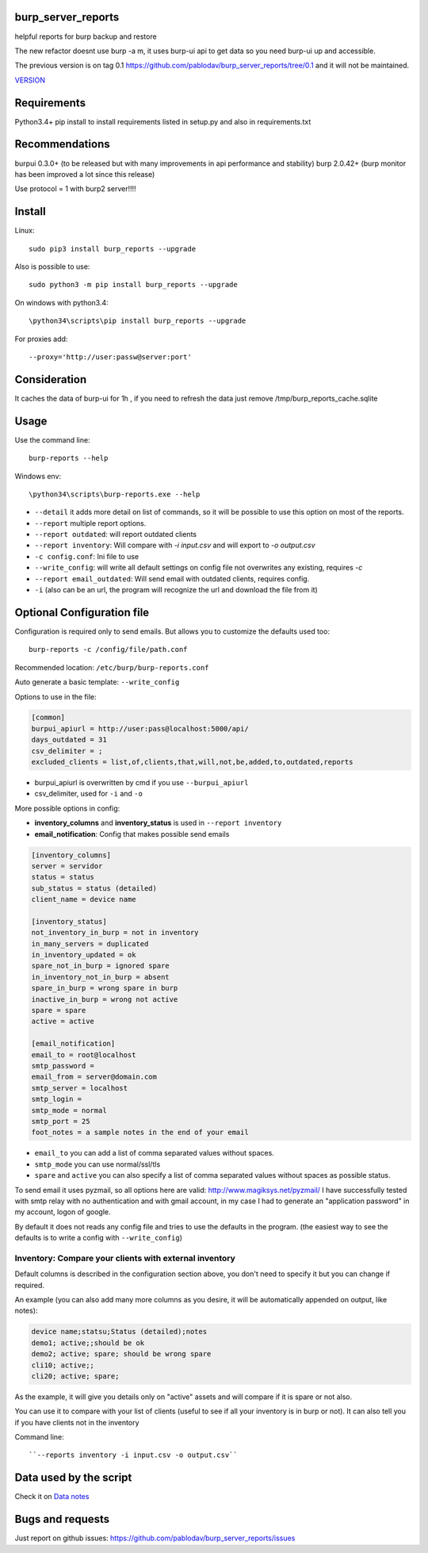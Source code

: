 .. image:: https://travis-ci.org/pablodav/burp_server_reports.svg?branch=master
    :target: https://travis-ci.org/pablodav/burp_server_reports

burp_server_reports
===================

helpful reports for burp backup and restore

The new refactor doesnt use burp -a m, it uses burp-ui api to get data so you need burp-ui up and accessible.

The previous version is on tag 0.1 https://github.com/pablodav/burp_server_reports/tree/0.1 and it will not be maintained.

`VERSION  <burp_reports/VERSION>`__


Requirements
============

Python3.4+    
pip install to install requirements listed in setup.py and also in requirements.txt    

Recommendations
===============

burpui 0.3.0+ (to be released but with many improvements in api performance and stability)    
burp 2.0.42+ (burp monitor has been improved a lot since this release)    

Use protocol = 1  with burp2 server!!!!

Install
=======

Linux::

    sudo pip3 install burp_reports --upgrade

Also is possible to use::

    sudo python3 -m pip install burp_reports --upgrade

On windows with python3.4::

    \python34\scripts\pip install burp_reports --upgrade

For proxies add::

    --proxy='http://user:passw@server:port'

Consideration
=============

It caches the data of burp-ui for 1h , if you need to refresh the data just remove /tmp/burp_reports_cache.sqlite

Usage
=====

Use the command line::

    burp-reports --help

Windows env::

    \python34\scripts\burp-reports.exe --help


* ``--detail`` it adds more detail on list of commands, so it will be possible to use this option on most of the reports.
* ``--report`` multiple report options.
* ``--report outdated``: will report outdated clients
* ``--report inventory``: Will compare with `-i input.csv` and will export to `-o output.csv`
* ``-c config.conf``: Ini file to use
* ``--write_config``: will write all default settings on config file not overwrites any existing, requires `-c`
* ``--report email_outdated``: Will send email with outdated clients, requires config.

* ``-i`` (also can be an url, the program will recognize the url and download the file from it)


Optional Configuration file
===========================

Configuration is required only to send emails. But allows you to customize the defaults used too::

    burp-reports -c /config/file/path.conf

Recommended location: ``/etc/burp/burp-reports.conf``

Auto generate a basic template: ``--write_config``

Options to use in the file:

.. code-block:: ini

    [common]
    burpui_apiurl = http://user:pass@localhost:5000/api/
    days_outdated = 31
    csv_delimiter = ;
    excluded_clients = list,of,clients,that,will,not,be,added,to,outdated,reports


* burpui_apiurl is overwritten by cmd if you use ``--burpui_apiurl``
* csv_delimiter, used for ``-i`` and ``-o``

More possible options in config:

* **inventory_columns** and **inventory_status** is used in ``--report inventory``
* **email_notification**: Config that makes possible send emails

.. code-block:: ini

        [inventory_columns]
        server = servidor
        status = status
        sub_status = status (detailed)
        client_name = device name
        
        [inventory_status]
        not_inventory_in_burp = not in inventory
        in_many_servers = duplicated
        in_inventory_updated = ok
        spare_not_in_burp = ignored spare
        in_inventory_not_in_burp = absent
        spare_in_burp = wrong spare in burp
        inactive_in_burp = wrong not active
        spare = spare
        active = active
        
        [email_notification]
        email_to = root@localhost
        smtp_password =
        email_from = server@domain.com
        smtp_server = localhost
        smtp_login =
        smtp_mode = normal
        smtp_port = 25
        foot_notes = a sample notes in the end of your email


* ``email_to`` you can add a list of comma separated values without spaces.
* ``smtp_mode`` you can use normal/ssl/tls
* ``spare`` and ``active`` you can also specify a list of comma separated values without spaces as possible status.

To send email it uses pyzmail, so all options here are valid: http://www.magiksys.net/pyzmail/
I have successfully tested with smtp relay with no authentication and with gmail account,
in my case I had to generate an "application password" in my account, logon of google.

By default it does not reads any config file and tries to use the defaults in the program. (the easiest way to see the defaults is to write a config with ``--write_config``)



Inventory: Compare your clients with external inventory
-------------------------------------------------------

Default columns is described in the configuration section above, you don't need to specify it but you can change if
required.

An example (you can also add many more columns as you desire, it will be automatically appended on output, like notes):

.. code-block::

        device name;statsu;Status (detailed);notes
        demo1; active;;should be ok
        demo2; active; spare; should be wrong spare
        cli10; active;;
        cli20; active; spare;

As the example, it will give you details only on "active" assets and will compare if it is spare or not also. 

You can use it to compare with your list of clients (useful to see if all your inventory is in burp or not).    
It can also tell you if you have clients not in the inventory

Command line::

    ``--reports inventory -i input.csv -o output.csv``


Data used by the script
=======================

Check it on `Data notes  <burp_reports/data/notes.md>`__

Bugs and requests
=================

Just report on github issues: https://github.com/pablodav/burp_server_reports/issues 
